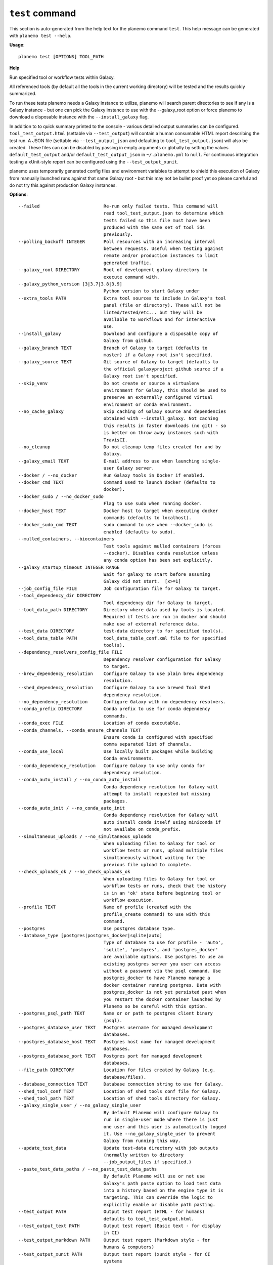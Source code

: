 
``test`` command
======================================

This section is auto-generated from the help text for the planemo command
``test``. This help message can be generated with ``planemo test
--help``.

**Usage**::

    planemo test [OPTIONS] TOOL_PATH

**Help**

Run specified tool or workflow tests within Galaxy.

All referenced tools (by default all the tools in the current working
directory) will be tested and the results quickly summarized.

To run these tests planemo needs a Galaxy instance to utilize, planemo
will search parent directories to see if any is a Galaxy instance
- but one can pick the Galaxy instance to use with the --galaxy_root
option or force planemo to download a disposable instance with the
``--install_galaxy`` flag.

In addition to to quick summary printed to the console - various detailed
output summaries can be configured. ``tool_test_output.html`` (settable
via ``--test_output``) will contain a human consumable HTML report
describing the test run. A JSON file (settable via ``--test_output_json``
and defaulting to ``tool_test_output.json``) will also be created. These
files can can be disabled by passing in empty arguments or globally by
setting the values ``default_test_output`` and/or
``default_test_output_json`` in ``~/.planemo.yml`` to ``null``. For
continuous integration testing a xUnit-style report can be configured using
the ``--test_output_xunit``.

planemo uses temporarily generated config files and environment variables
to attempt to shield this execution of Galaxy from manually launched runs
against that same Galaxy root - but this may not be bullet proof yet so
please careful and do not try this against production Galaxy instances.

**Options**::


      --failed                        Re-run only failed tests. This command will
                                      read tool_test_output.json to determine which
                                      tests failed so this file must have been
                                      produced with the same set of tool ids
                                      previously.
      --polling_backoff INTEGER       Poll resources with an increasing interval
                                      between requests. Useful when testing against
                                      remote and/or production instances to limit
                                      generated traffic.
      --galaxy_root DIRECTORY         Root of development galaxy directory to
                                      execute command with.
      --galaxy_python_version [3|3.7|3.8|3.9]
                                      Python version to start Galaxy under
      --extra_tools PATH              Extra tool sources to include in Galaxy's tool
                                      panel (file or directory). These will not be
                                      linted/tested/etc... but they will be
                                      available to workflows and for interactive
                                      use.
      --install_galaxy                Download and configure a disposable copy of
                                      Galaxy from github.
      --galaxy_branch TEXT            Branch of Galaxy to target (defaults to
                                      master) if a Galaxy root isn't specified.
      --galaxy_source TEXT            Git source of Galaxy to target (defaults to
                                      the official galaxyproject github source if a
                                      Galaxy root isn't specified.
      --skip_venv                     Do not create or source a virtualenv
                                      environment for Galaxy, this should be used to
                                      preserve an externally configured virtual
                                      environment or conda environment.
      --no_cache_galaxy               Skip caching of Galaxy source and dependencies
                                      obtained with --install_galaxy. Not caching
                                      this results in faster downloads (no git) - so
                                      is better on throw away instances such with
                                      TravisCI.
      --no_cleanup                    Do not cleanup temp files created for and by
                                      Galaxy.
      --galaxy_email TEXT             E-mail address to use when launching single-
                                      user Galaxy server.
      --docker / --no_docker          Run Galaxy tools in Docker if enabled.
      --docker_cmd TEXT               Command used to launch docker (defaults to
                                      docker).
      --docker_sudo / --no_docker_sudo
                                      Flag to use sudo when running docker.
      --docker_host TEXT              Docker host to target when executing docker
                                      commands (defaults to localhost).
      --docker_sudo_cmd TEXT          sudo command to use when --docker_sudo is
                                      enabled (defaults to sudo).
      --mulled_containers, --biocontainers
                                      Test tools against mulled containers (forces
                                      --docker). Disables conda resolution unless
                                      any conda option has been set explicitly.
      --galaxy_startup_timeout INTEGER RANGE
                                      Wait for galaxy to start before assuming
                                      Galaxy did not start.  [x>=1]
      --job_config_file FILE          Job configuration file for Galaxy to target.
      --tool_dependency_dir DIRECTORY
                                      Tool dependency dir for Galaxy to target.
      --tool_data_path DIRECTORY      Directory where data used by tools is located.
                                      Required if tests are run in docker and should
                                      make use of external reference data.
      --test_data DIRECTORY           test-data directory to for specified tool(s).
      --tool_data_table PATH          tool_data_table_conf.xml file to for specified
                                      tool(s).
      --dependency_resolvers_config_file FILE
                                      Dependency resolver configuration for Galaxy
                                      to target.
      --brew_dependency_resolution    Configure Galaxy to use plain brew dependency
                                      resolution.
      --shed_dependency_resolution    Configure Galaxy to use brewed Tool Shed
                                      dependency resolution.
      --no_dependency_resolution      Configure Galaxy with no dependency resolvers.
      --conda_prefix DIRECTORY        Conda prefix to use for conda dependency
                                      commands.
      --conda_exec FILE               Location of conda executable.
      --conda_channels, --conda_ensure_channels TEXT
                                      Ensure conda is configured with specified
                                      comma separated list of channels.
      --conda_use_local               Use locally built packages while building
                                      Conda environments.
      --conda_dependency_resolution   Configure Galaxy to use only conda for
                                      dependency resolution.
      --conda_auto_install / --no_conda_auto_install
                                      Conda dependency resolution for Galaxy will
                                      attempt to install requested but missing
                                      packages.
      --conda_auto_init / --no_conda_auto_init
                                      Conda dependency resolution for Galaxy will
                                      auto install conda itself using miniconda if
                                      not availabe on conda_prefix.
      --simultaneous_uploads / --no_simultaneous_uploads
                                      When uploading files to Galaxy for tool or
                                      workflow tests or runs, upload multiple files
                                      simultaneously without waiting for the
                                      previous file upload to complete.
      --check_uploads_ok / --no_check_uploads_ok
                                      When uploading files to Galaxy for tool or
                                      workflow tests or runs, check that the history
                                      is in an 'ok' state before beginning tool or
                                      workflow execution.
      --profile TEXT                  Name of profile (created with the
                                      profile_create command) to use with this
                                      command.
      --postgres                      Use postgres database type.
      --database_type [postgres|postgres_docker|sqlite|auto]
                                      Type of database to use for profile - 'auto',
                                      'sqlite', 'postgres', and 'postgres_docker'
                                      are available options. Use postgres to use an
                                      existing postgres server you user can access
                                      without a password via the psql command. Use
                                      postgres_docker to have Planemo manage a
                                      docker container running postgres. Data with
                                      postgres_docker is not yet persisted past when
                                      you restart the docker container launched by
                                      Planemo so be careful with this option.
      --postgres_psql_path TEXT       Name or or path to postgres client binary
                                      (psql).
      --postgres_database_user TEXT   Postgres username for managed development
                                      databases.
      --postgres_database_host TEXT   Postgres host name for managed development
                                      databases.
      --postgres_database_port TEXT   Postgres port for managed development
                                      databases.
      --file_path DIRECTORY           Location for files created by Galaxy (e.g.
                                      database/files).
      --database_connection TEXT      Database connection string to use for Galaxy.
      --shed_tool_conf TEXT           Location of shed tools conf file for Galaxy.
      --shed_tool_path TEXT           Location of shed tools directory for Galaxy.
      --galaxy_single_user / --no_galaxy_single_user
                                      By default Planemo will configure Galaxy to
                                      run in single-user mode where there is just
                                      one user and this user is automatically logged
                                      it. Use --no_galaxy_single_user to prevent
                                      Galaxy from running this way.
      --update_test_data              Update test-data directory with job outputs
                                      (normally written to directory
                                      --job_output_files if specified.)
      --paste_test_data_paths / --no_paste_test_data_paths
                                      By default Planemo will use or not use
                                      Galaxy's path paste option to load test data
                                      into a history based on the engine type it is
                                      targeting. This can override the logic to
                                      explicitly enable or disable path pasting.
      --test_output PATH              Output test report (HTML - for humans)
                                      defaults to tool_test_output.html.
      --test_output_text PATH         Output test report (Basic text - for display
                                      in CI)
      --test_output_markdown PATH     Output test report (Markdown style - for
                                      humans & computers)
      --test_output_xunit PATH        Output test report (xunit style - for CI
                                      systems
      --test_output_junit PATH        Output test report (jUnit style - for CI
                                      systems
      --test_output_allure DIRECTORY  Output test allure2 framework resutls
      --test_output_json PATH         Output test report (planemo json) defaults to
                                      tool_test_output.json.
      --job_output_files DIRECTORY    Write job outputs to specified directory.
      --summary [none|minimal|compact]
                                      Summary style printed to planemo's standard
                                      output (see output reports for more complete
                                      summary). Set to 'none' to disable completely.
      --test_timeout INTEGER          Maximum runtime of a single test in seconds.
      --engine [galaxy|docker_galaxy|cwltool|toil|external_galaxy]
                                      Select an engine to run or test artifacts such
                                      as tools and workflows. Defaults to a local
                                      Galaxy, but running Galaxy within a Docker
                                      container or the CWL reference implementation
                                      'cwltool' and 'toil' be selected.
      --non_strict_cwl                Disable strict validation of CWL.
      --no-container, --no_container  If cwltool engine is used, disable Docker
                                      container usage.
      --docker_galaxy_image TEXT      Docker image identifier for docker-galaxy-
                                      flavor used if engine type is specified as
                                      ``docker-galaxy``. Defaults to
                                      quay.io/bgruening/galaxy.
      --docker_extra_volume PATH      Extra path to mount if --engine docker.
      --ignore_dependency_problems    When installing shed repositories for
                                      workflows, ignore dependency issues. These
                                      likely indicate a problem but in some cases
                                      may not prevent a workflow from successfully
                                      executing.
      --shed_install / --no_shed_install
                                      By default Planemo will attempt to install
                                      repositories needed for workflow testing. This
                                      may not be appropriate for production servers
                                      and so this can disabled by calling planemo
                                      with --no_shed_install.
      --install_tool_dependencies / --no_install_tool_dependencies
                                      Turn on installation of tool dependencies
                                      using classic toolshed packages.
      --install_resolver_dependencies / --no_install_resolver_dependencies
                                      Skip installing tool dependencies through
                                      resolver (e.g. conda).
      --install_repository_dependencies / --no_install_repository_dependencies
                                      Skip installing the repository dependencies.
      --galaxy_url TEXT               Remote Galaxy URL to use with external Galaxy
                                      engine.
      --galaxy_admin_key TEXT         Admin key to use with external Galaxy engine.
      --galaxy_user_key TEXT          User key to use with external Galaxy engine.
      --history_name TEXT             Name to give a Galaxy history, if one is
                                      created.
      --no_wait                       After invoking a job or workflow, do not wait
                                      for completion.
      --help                          Show this message and exit.
    
